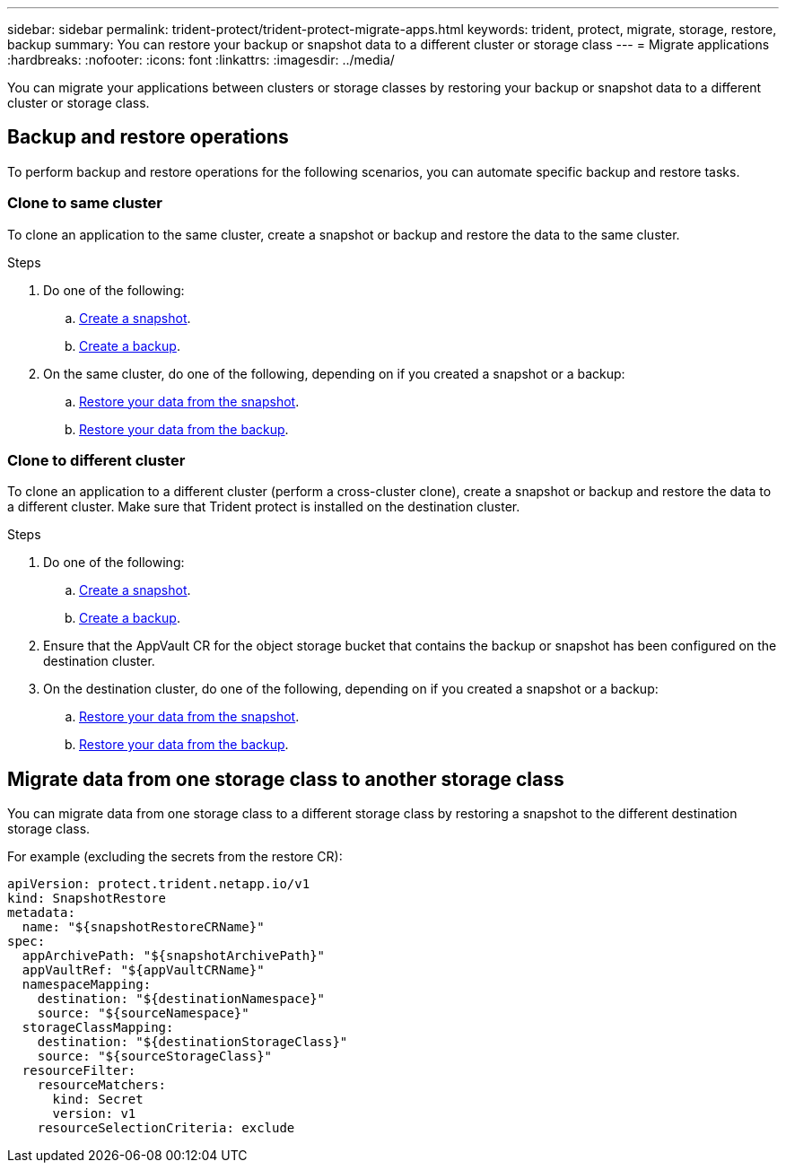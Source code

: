---
sidebar: sidebar
permalink: trident-protect/trident-protect-migrate-apps.html
keywords: trident, protect, migrate, storage, restore, backup
summary: You can restore your backup or snapshot data to a different cluster or storage class
---
= Migrate applications
:hardbreaks:
:nofooter:
:icons: font
:linkattrs:
:imagesdir: ../media/

[.lead]
You can migrate your applications between clusters or storage classes by restoring your backup or snapshot data to a different cluster or storage class.

== Backup and restore operations

To perform backup and restore operations for the following scenarios, you can automate specific backup and restore tasks.

=== Clone to same cluster

To clone an application to the same cluster, create a snapshot or backup and restore the data to the same cluster.

.Steps

. Do one of the following:
.. link:trident-protect-protect-apps.html#create-an-on-demand-snapshot[Create a snapshot].
.. link:trident-protect-protect-apps.html#create-an-on-demand-backup[Create a backup].

. On the same cluster, do one of the following, depending on if you created a snapshot or a backup:
.. link:trident-protect-restore-apps.html#restore-from-a-snapshot-to-a-different-namespace[Restore your data from the snapshot].
.. link:trident-protect-restore-apps.html#restore-from-a-backup-to-a-different-namespace[Restore your data from the backup].

=== Clone to different cluster

To clone an application to a different cluster (perform a cross-cluster clone), create a snapshot or backup and restore the data to a different cluster. Make sure that Trident protect is installed on the destination cluster.

.Steps

. Do one of the following:
.. link:trident-protect-protect-apps.html#create-an-on-demand-snapshot[Create a snapshot].
.. link:trident-protect-protect-apps.html#create-an-on-demand-backup[Create a backup].

. Ensure that the AppVault CR for the object storage bucket that contains the backup or snapshot has been configured on the destination cluster.
. On the destination cluster, do one of the following, depending on if you created a snapshot or a backup:
.. link:trident-protect-restore-apps.html#restore-from-a-snapshot-to-a-different-namespace[Restore your data from the snapshot].
.. link:trident-protect-restore-apps.html#restore-from-a-backup-to-a-different-namespace[Restore your data from the backup].

== Migrate data from one storage class to another storage class

You can migrate data from one storage class to a different storage class by restoring a snapshot to the different destination storage class.

For example (excluding the secrets from the restore CR):

[source,yaml]
----
apiVersion: protect.trident.netapp.io/v1
kind: SnapshotRestore
metadata:
  name: "${snapshotRestoreCRName}"
spec:
  appArchivePath: "${snapshotArchivePath}"
  appVaultRef: "${appVaultCRName}"
  namespaceMapping:
    destination: "${destinationNamespace}"
    source: "${sourceNamespace}"
  storageClassMapping:
    destination: "${destinationStorageClass}"
    source: "${sourceStorageClass}"
  resourceFilter:
    resourceMatchers:
      kind: Secret
      version: v1
    resourceSelectionCriteria: exclude
----

